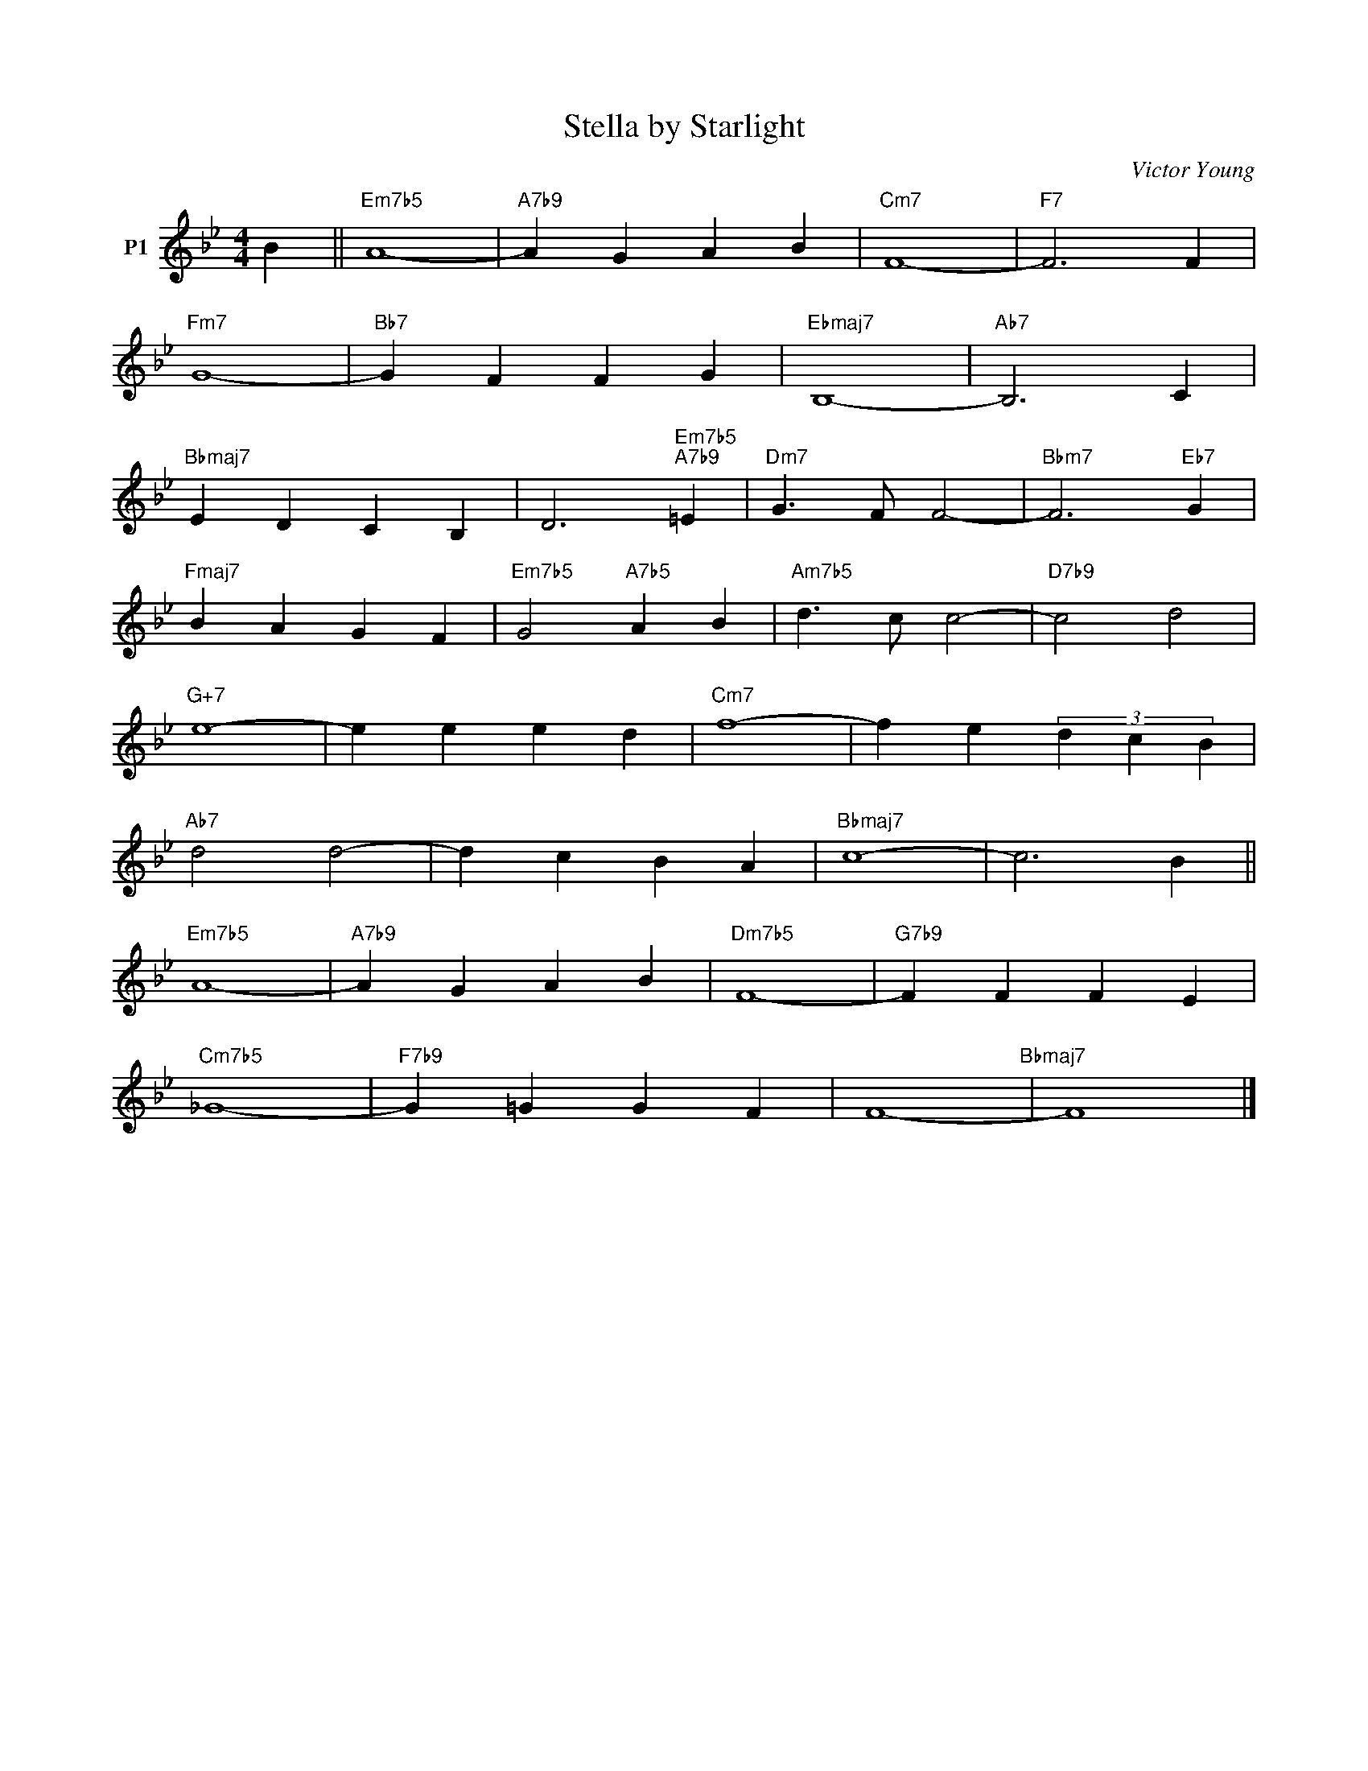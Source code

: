 X:1
T:Stella by Starlight
C:Victor Young
Z:Copyright Â© www.realbook.site
L:1/4
M:4/4
I:linebreak $
K:Bb
V:1 treble nm="P1"
V:1
 B ||"Em7b5" A4- |"A7b9" A G A B |"Cm7" F4- |"F7" F3 F |$"Fm7" G4- |"Bb7" G F F G |"Ebmaj7" B,4- | %8
"Ab7" B,3 C |$"Bbmaj7" E D C B, | D3"Em7b5""A7b9" =E |"Dm7" G3/2 F/ F2- |"Bbm7" F3"Eb7" G |$ %13
"Fmaj7" B A G F |"Em7b5" G2"A7b5" A B |"Am7b5" d3/2 c/ c2- |"D7b9" c2 d2 |$"G+7" e4- | e e e d | %19
"Cm7" f4- | f e (3d c B |$"Ab7" d2 d2- | d c B A |"Bbmaj7" c4- | c3 B ||$"Em7b5" A4- | %26
"A7b9" A G A B |"Dm7b5" F4- |"G7b9" F F F E |$"Cm7b5" _G4- |"F7b9" G =G G F | F4-"Bbmaj7" | F4 |] %33

